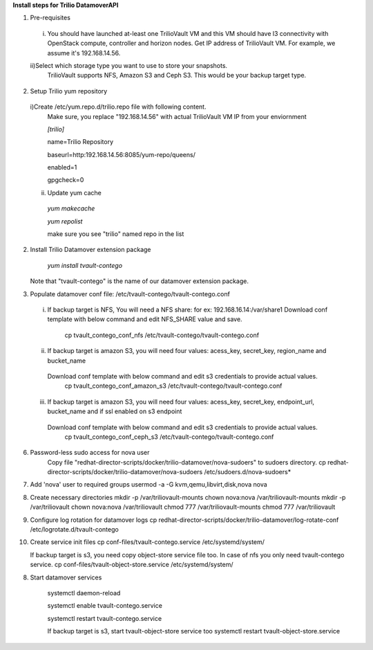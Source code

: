**Install steps for Trilio DatamoverAPI**

1. Pre-requisites
 i) You should have launched at-least one TrilioVault VM and this VM should have l3 connectivity with
    OpenStack compute, controller and horizon nodes.
    Get IP address of TrilioVault VM. For example, we assume it's 192.168.14.56. 
 ii)Select which storage type you want to use to store your snapshots.
    TrilioVault supports NFS, Amazon S3 and Ceph S3. This would be your backup target type.

2. Setup Trilio yum repository 
  i)Create /etc/yum.repo.d/trilio.repo file with following content.
    Make sure, you replace "192.168.14.56" with actual TrilioVault VM IP from your enviornment

    *[trilio]*
    
    name=Trilio Repository

    baseurl=http:192.168.14.56:8085/yum-repo/queens/

    enabled=1

    gpgcheck=0

  ii) Update yum cache

    *yum makecache*
    
    *yum repolist*

    make sure you see "trilio" named repo in the list

2. Install Trilio Datamover extension package

    *yum install tvault-contego*

   Note that "tvault-contego" is the name of our datamover extension package.   
    
3. Populate datamover conf file: /etc/tvault-contego/tvault-contego.conf
  i) If backup target is NFS, You will need a NFS share: for ex: 192.168.16.14:/var/share1
     Download conf template with below command and edit NFS_SHARE value and save.
      cp tvault_contego_conf_nfs /etc/tvault-contego/tvault-contego.conf

  ii) If backup target is amazon S3, you will need four values:  acess_key, secret_key, region_name and bucket_name
     Download conf template with below command and edit s3 credentials to provide actual values.
      cp tvault_contego_conf_amazon_s3 /etc/tvault-contego/tvault-contego.conf 

  iii) If backup target is amazon S3, you will need four values:  acess_key, secret_key, endpoint_url, bucket_name and if ssl     enabled on s3 endpoint
     Download conf template with below command and edit s3 credentials to provide actual values.
      cp tvault_contego_conf_ceph_s3 /etc/tvault-contego/tvault-contego.conf 

6. Password-less sudo access for nova user
    Copy file "redhat-director-scripts/docker/trilio-datamover/nova-sudoers" to sudoers directory.
    cp redhat-director-scripts/docker/trilio-datamover/nova-sudoers /etc/sudoers.d/nova-sudoers*

7. Add 'nova' user to required groups
   usermod -a -G kvm,qemu,libvirt,disk,nova nova

8. Create necessary directories
   mkdir -p /var/triliovault-mounts
   chown nova:nova /var/triliovault-mounts
   mkdir -p /var/triliovault
   chown nova:nova /var/triliovault
   chmod 777 /var/triliovault-mounts
   chmod 777 /var/triliovault

9. Configure log rotation for datamover logs
   cp redhat-director-scripts/docker/trilio-datamover/log-rotate-conf /etc/logrotate.d/tvault-contego

10. Create service init files
    cp conf-files/tvault-contego.service /etc/systemd/system/
   
    If backup target is s3, you need copy object-store service file too. In case of nfs you only need tvault-contego service.
    cp conf-files/tvault-object-store.service /etc/systemd/system/    


8. Start datamover services

    systemctl daemon-reload
    
    systemctl enable tvault-contego.service
          
    systemctl restart tvault-contego.service

    If backup target is s3, start tvault-object-store service too
    systemctl restart tvault-object-store.service
